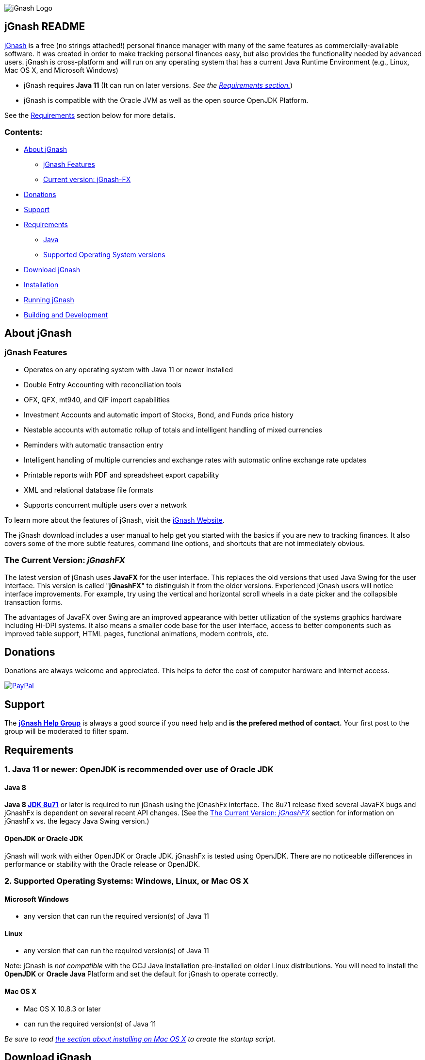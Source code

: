 image:https://jgnash.github.io/img/jgnash-logo.png[jGnash Logo]

== jGnash README

https://sourceforge.net/projects/jgnash/[jGnash] is a free (no strings attached!) personal finance manager with many
of the same features as commercially-available software. It was created in order to make tracking personal finances
easy, but also provides the functionality needed by advanced users. jGnash is cross-platform and will run on
any operating system that has a current Java Runtime Environment (e.g., Linux, Mac OS X, and Microsoft Windows)

* jGnash requires *Java 11* (It can run on later versions. _See the <<Requirements, Requirements section.>>_)

* jGnash is compatible with the Oracle JVM as well as the open source OpenJDK Platform.

See the <<Requirements>> section below for more details.

=== Contents:
* <<About, About jGnash>>
   - <<Features>>
   - <<Current, Current version: jGnash-FX>>
* <<Donations>>
* <<Support, Support>>
* <<Requirements>>
   - <<Reqs-Java, Java>>
   - <<Reqs-OS, Supported Operating System versions>>
* <<Download>>
* <<Install, Installation>>
* <<Running, Running jGnash>>
* <<Development, Building and Development>>


[[About]]
== About jGnash

[[Features]]
=== jGnash Features

- Operates on any operating system with Java 11 or newer installed
- Double Entry Accounting with reconciliation tools
- OFX, QFX, mt940, and QIF import capabilities
- Investment Accounts and automatic import of Stocks, Bond, and Funds price history
- Nestable accounts with automatic rollup of totals and intelligent handling of mixed currencies
- Reminders with automatic transaction entry
- Intelligent handling of multiple currencies and exchange rates with automatic online exchange rate updates
- Printable reports with PDF and spreadsheet export capability
- XML and relational database file formats
- Supports concurrent multiple users over a network

To learn more about the features of jGnash, visit the https://sourceforge.net/projects/jgnash/[jGnash Website].

The jGnash download includes a user manual to help get you started with the basics if you are new to tracking finances.
It also covers some of the more subtle features, command line options, and shortcuts that are not immediately obvious.


[[jGnashFx-version]]
=== The Current Version: _jGnashFX_

The latest version of jGnash uses *JavaFX* for the user interface. This replaces the old versions that used Java Swing for the user interface.
This version is called "*jGnashFX*" to distinguish it from the older versions.  Experienced jGnash users will notice interface improvements.
For example, try using the vertical and horizontal scroll wheels in a date picker and the collapsible transaction forms.

The advantages of JavaFX over Swing are an improved appearance with better utilization of the systems graphics hardware
 including Hi-DPI systems. It also means a smaller code base for the user interface, access to better components such as improved
table support, HTML pages, functional animations, modern controls, etc.

[[Donations]]
== Donations

Donations are always welcome and appreciated.  This helps to defer the cost of computer hardware and internet access.

https://www.paypal.com/cgi-bin/webscr?cmd=_s-xclick&hosted_button_id=TYN4QECUL5C44[image:https://img.shields.io/badge/Donate-PayPal-green.svg[PayPal]]

[[Support]]
== Support
The *https://groups.google.com/forum/#!forum/jgnash-user[jGnash Help Group]* is always a good source if you need help and
*is the prefered method of contact.*  Your first post to the group will be moderated to filter spam.



[[Requirements]]
== Requirements

[[Reqs-Java]]
=== 1. Java 11 or newer: OpenJDK is recommended over use of Oracle JDK

==== Java 8

[[JDK-8]]
*Java 8 https://jdk8.java.net/download.html[JDK 8u71]* or later is required to run jGnash using the jGnashFx interface.
  The 8u71 release
fixed several JavaFX bugs and jGnashFx is dependent on several recent API changes.
(See the <<jGnashFx-version>> section for information on jGnashFx vs. the legacy Java Swing version.)


==== OpenJDK or Oracle JDK

jGnash will work with either OpenJDK or Oracle JDK.  jGnashFx is tested using OpenJDK.  There are no noticeable differences in performance or
stability with the Oracle release or OpenJDK.

[[Reqs-OS]]
=== 2. Supported Operating Systems: Windows, Linux, or Mac OS X

==== Microsoft Windows

*  any version that can run the required version(s) of Java 11


==== Linux

* any version that can run the required version(s) of Java 11

Note: jGnash is _not compatible_ with the GCJ Java installation pre-installed on older Linux distributions.
You will need to install the *OpenJDK* or *Oracle Java* Platform and set the default for jGnash
to operate correctly.

==== Mac OS X

* Mac OS X 10.8.3 or later
* can run the required version(s) of Java 11

_Be sure to read <<Install-MacOSX, the section about installing on Mac OS X>> to create the startup script._


[[Download]]
== Download jGnash

You can download jGnash from the https://sourceforge.net/projects/jgnash/files/Active%20Stable%202.x/[jGnash Download Page].


[[Install]]
== To Install jGnash

. Install the latest version of *Java 8*  if you don't already have it installed.
Most users of jGnash will want to use the latest version of http://www.java.com/en/download/[Oracle Java Runtime Environment, version 8].
** If you use Java 9 or 10 you will need to do additional installation steps as specified in the <<JDK-9-10, Java 9 or 10 section.>>

** Developers will want the Java Development Kit (see build instructions below.)
. Unzip all files into a directory of your choice leaving the directory structure unchanged.


[[Install-MacOSX]]
=== Mac OS X Installation:

. Copy the jGnash folder to `/Applications` and remove the version so the final path looks like `/Applications/jGnash`.
. Create an AppleScript that will run the application:
.. Open the AppleScript Editor.

.. Create the following script:


    try
        do shell script "/Applications/jGnash/jGnashFx"
    end try


.. Save it as an Application called `jGnash.app` in `/Applications/jGnash`

. Instead of step 2,
 you can set the `/Applications/jGnash/jGnashFx` file to _Open with..._ `Terminal.app` (the Terminal application).


[[Running]]
== To Run:

Executable files are provided for Windows and UN*X users at the root of the installation directory. (These are `.bat` and `bash shell` files, respectively.)
Mac OS X users will have created application launch files per the <<Install-MacOSX, Mac installation instructions.>>
The `jGnashFx` executables will launch jGnash with the latest interface (jGnashFX). The `jGnash2` files will launch jGnash with
the old legacy Java Swing interface.

*Windows:*
Simply double click on the *.exe file of choice. (`jGnashFx.bat` is the current and preferred one.)

*UN*X:*  Start jGnash with one of the provided Bash scripts. (`jGnashFx` is the current and preferred one.)  If jGnash fails to launch, check your file permissions and
make sure they are set to be executable or use a unzip tool that preserves file permissions.

An example for UN*X users is shown below assuming you have changed to the installation directory:

[source]
----
./jGnashFx
----

*Mac OS X:*  Run the application file you created per the <<Install-MacOSX, Mac installation instructions.>>


[[Development]]
== Building and Development

Travis-CI Build Status image:https://travis-ci.org/ccavanaugh/jgnash.svg?branch=master["Build Status", link="https://travis-ci.org/ccavanaugh/jgnash"]


=== Development Tools

The IDE used for the development of jGnash is:

image:https://github.com/jGnash/jgnash.github.io/blob/master/img/logo_IntelliJIDEA.png["IntelliJIDEA Logo", height=90, link="https://www.jetbrains.com/idea/"]


=== Building jGnash:

*Gradle* is used as the primary build system for jGnash.  The Gradle Wrapper is included (`gradlew` shell and .bat files) so that you do not need to
install Gradle.  The Wrapper will automatically download the necessary dependencies.

[NOTE]
Depending on your OS (almost always Windows and OSX) the JCE Unlimited Strength Jurisdiction Policy Files for Java 8
are needed for the unit tests to complete correctly.  If you do not want to install these files or are
restricted by your locale, modify the test build or disable tests.  jGnash uses encryption for client / server
communication and unit tests are performed to prevent regressions.

To build jGnash you'll need the following software installed and correctly configured on your system:

. http://www.oracle.com/technetwork/java/javase/downloads/index.html[JDK 8u71] or later.

If you are using JDK 9 or 10, you'll need to do <<Install-JDK-9-10, additional installation steps.>>

_If you are building with a recent 64 bit Linux system, you may need to enable Multilib/32 Bit support capabilities.
Otherwise, the Gradle build may fail when building the windows executables._

To create the distribution zip file, start at the main directory and run the gradle task to clean and create the distribution:

*Building on Windows:*

[source]
----
gradlew clean distZip
----

*Building on UN*X or Mac OS X:*

[source]
----
./gradlew clean distZip
----


This will run the gradle tasks necessary to run core tests and create the distribution file.  The distributable zip file will be produced at the root of the build directory called jGnash-_version_-bin.zip.
